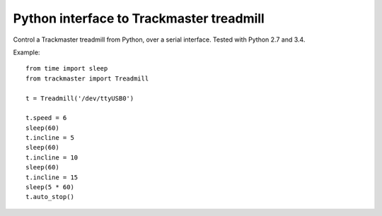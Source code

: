 Python interface to Trackmaster treadmill
=========================================

Control a Trackmaster treadmill from Python, over a serial interface.
Tested with Python 2.7 and 3.4.

Example::

    from time import sleep
    from trackmaster import Treadmill

    t = Treadmill('/dev/ttyUSB0')

    t.speed = 6
    sleep(60)
    t.incline = 5
    sleep(60)
    t.incline = 10
    sleep(60)
    t.incline = 15
    sleep(5 * 60)
    t.auto_stop()
